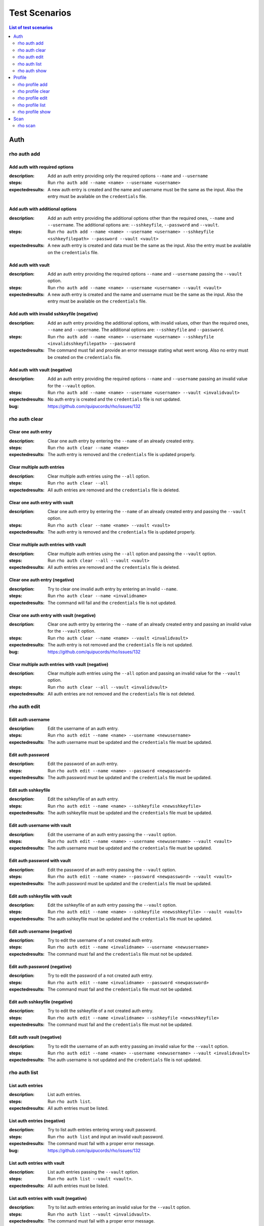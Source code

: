 ==============
Test Scenarios
==============

.. contents:: List of test scenarios
   :depth: 2
   :local:

----
Auth
----

rho auth add
============

Add auth with required options
------------------------------

:description: Add an auth entry providing only the required options ``--name``
              and ``--username``
:steps: Run ``rho auth add --name <name> --username <username>``
:expectedresults: A new auth entry is created and the name and username must be
                  the same as the input. Also the entry must be available on
                  the ``credentials`` file.

Add auth with additional options
--------------------------------

:description: Add an auth entry providing the additional options other than the
              required ones, ``--name`` and ``--username``. The additional
              options are: ``--sshkeyfile``, ``--password`` and ``--vault``.
:steps: Run ``rho auth add --name <name> --username <username> --sshkeyfile
        <sshkeyfilepath> --password --vault <vault>``
:expectedresults: A new auth entry is created and data must be the same as the
                  input. Also the entry must be available on the
                  ``credentials`` file.

Add auth with vault
-------------------

:description: Add an auth entry providing the required options ``--name``
              and ``--username`` passing the ``--vault`` option.
:steps: Run ``rho auth add --name <name> --username <username> --vault
        <vault>``
:expectedresults: A new auth entry is created and the name and username must be
                  the same as the input. Also the entry must be available on
                  the ``credentials`` file.

Add auth with invalid sshkeyfile (negative)
-------------------------------------------

:description: Add an auth entry providing the additional options, with invalid
              values, other than the required ones, ``--name`` and
              ``--username``. The additional options are: ``--sshkeyfile`` and
              ``--password``.
:steps: Run ``rho auth add --name <name> --username <username> --sshkeyfile
        <invalidsshkeyfilepath> --password``
:expectedresults: The command must fail and provide an error message stating
                  what went wrong. Also no entry must be created on the
                  ``credentials`` file.

Add auth with vault (negative)
------------------------------

:description: Add an auth entry providing the required options ``--name`` and
              ``--username`` passing an invalid value for the ``--vault``
              option.
:steps: Run ``rho auth add --name <name> --username <username> --vault
        <invalidvault>``
:expectedresults: No auth entry is created and the ``credentials`` file is not
                  updated.
:bug: https://github.com/quipucords/rho/issues/132

rho auth clear
==============

Clear one auth entry
--------------------

:description: Clear one auth entry by entering the ``--name`` of an already
              created entry.
:steps: Run ``rho auth clear --name <name>``
:expectedresults: The auth entry is removed and the ``credentials`` file is
                  updated properly.

Clear multiple auth entries
---------------------------

:description: Clear multiple auth entries using the ``--all`` option.
:steps: Run ``rho auth clear --all``
:expectedresults: All auth entries are removed and the ``credentials`` file is
                  deleted.

Clear one auth entry with vault
-------------------------------

:description: Clear one auth entry by entering the ``--name`` of an already
              created entry and passing the ``--vault`` option.
:steps: Run ``rho auth clear --name <name> --vault <vault>``
:expectedresults: The auth entry is removed and the ``credentials`` file is
                  updated properly.

Clear multiple auth entries with vault
--------------------------------------

:description: Clear multiple auth entries using the ``--all`` option and
              passing the ``--vault`` option.
:steps: Run ``rho auth clear --all --vault <vault>``
:expectedresults: All auth entries are removed and the ``credentials`` file is
                  deleted.

Clear one auth entry (negative)
-------------------------------

:description: Try to clear one invalid auth entry by entering an invalid
              ``--name``.
:steps: Run ``rho auth clear --name <invalidname>``
:expectedresults: The command will fail and the ``credentials`` file is not
                  updated.

Clear one auth entry with vault (negative)
------------------------------------------

:description: Clear one auth entry by entering the ``--name`` of an already
              created entry and passing an invalid value for the ``--vault``
              option.
:steps: Run ``rho auth clear --name <name> --vault <invalidvault>``
:expectedresults: The auth entry is not removed and the ``credentials`` file is
                  not updated.
:bug: https://github.com/quipucords/rho/issues/132

Clear multiple auth entries with vault (negative)
-------------------------------------------------

:description: Clear multiple auth entries using the ``--all`` option and
              passing an invalid value for the ``--vault`` option.
:steps: Run ``rho auth clear --all --vault <invalidvault>``
:expectedresults: All auth entries are not removed and the ``credentials`` file
                  is not deleted.

rho auth edit
=============

Edit auth username
------------------

:description: Edit the username of an auth entry.
:steps: Run ``rho auth edit --name <name> --username <newusername>``
:expectedresults: The auth username must be updated and the ``credentials``
                  file must be updated.

Edit auth password
------------------

:description: Edit the password of an auth entry.
:steps: Run ``rho auth edit --name <name> --password <newpassword>``
:expectedresults: The auth password must be updated and the ``credentials``
                  file must be updated.

Edit auth sshkeyfile
--------------------

:description: Edit the sshkeyfile of an auth entry.
:steps: Run ``rho auth edit --name <name> --sshkeyfile <newsshkeyfile>``
:expectedresults: The auth sshkeyfile must be updated and the ``credentials``
                  file must be updated.

Edit auth username with vault
-----------------------------

:description: Edit the username of an auth entry passing the ``--vault``
              option.
:steps: Run ``rho auth edit --name <name> --username <newusername> --vault
        <vault>``
:expectedresults: The auth username must be updated and the ``credentials``
                  file must be updated.

Edit auth password with vault
-----------------------------

:description: Edit the password of an auth entry passing the ``--vault``
              option.
:steps: Run ``rho auth edit --name <name> --password <newpassword> --vault
        <vault>``
:expectedresults: The auth password must be updated and the ``credentials``
                  file must be updated.

Edit auth sshkeyfile with vault
-------------------------------

:description: Edit the sshkeyfile of an auth entry passing the ``--vault``
              option.
:steps: Run ``rho auth edit --name <name> --sshkeyfile <newsshkeyfile> --vault
        <vault>``
:expectedresults: The auth sshkeyfile must be updated and the ``credentials``
                  file must be updated.

Edit auth username (negative)
-----------------------------

:description: Try to edit the username of a not created auth entry.
:steps: Run ``rho auth edit --name <invalidname> --username <newusername>``
:expectedresults: The command must fail and the ``credentials`` file must not
                  be updated.

Edit auth password (negative)
-----------------------------

:description: Try to edit the password of a not created auth entry.
:steps: Run ``rho auth edit --name <invalidname> --password <newpassword>``
:expectedresults: The command must fail and the ``credentials`` file must not
                  be updated.

Edit auth sshkeyfile (negative)
-------------------------------

:description: Try to edit the sshkeyfile of a not created auth entry.
:steps: Run ``rho auth edit --name <invalidname> --sshkeyfile <newsshkeyfile>``
:expectedresults: The command must fail and the ``credentials`` file must not
                  be updated.

Edit auth vault (negative)
--------------------------

:description: Try to edit the username of an auth entry passing an invalid
              value for the ``--vault`` option.
:steps: Run ``rho auth edit --name <name> --username <newusername> --vault
        <invalidvault>``
:expectedresults: The auth username is not updated and the ``credentials`` file
                  is not updated.

rho auth list
=============

List auth entries
-----------------

:description: List auth entries.
:steps: Run ``rho auth list``.
:expectedresults: All auth entries must be listed.

List auth entries (negative)
----------------------------

:description: Try to list auth entries entering wrong vault password.
:steps: Run ``rho auth list`` and input an invalid vault password.
:expectedresults: The command must fail with a proper error message.
:bug: https://github.com/quipucords/rho/issues/132

List auth entries with vault
----------------------------

:description: List auth entries passing the ``--vault`` option.
:steps: Run ``rho auth list --vault <vault>``.
:expectedresults: All auth entries must be listed.

List auth entries with vault (negative)
---------------------------------------

:description: Try to list auth entries entering an invalid value for the
              ``--vault`` option.
:steps: Run ``rho auth list --vault <invalidvault>``.
:expectedresults: The command must fail with a proper error message.
:bug: https://github.com/quipucords/rho/issues/132

rho auth show
=============

Show an auth entry
------------------

:description: Show an auth entry.
:steps: Run ``rho auth show --name <name>``.
:expectedresults: The auth entry must be printed.

Show an auth entry (negative)
-----------------------------

:description: Try to list an auth entry entering a wrong name.
:steps: Run ``rho auth show --name <invalidname>``.
:expectedresults: The command must fail with a proper error message.

Show an auth entry with vault
-----------------------------

:description: Show an auth entry passing the ``--vault`` option.
:steps: Run ``rho auth show --vault <vault>``.
:expectedresults: The auth entry must be printed.

Show an auth entry with vault (negative)
----------------------------------------

:description: Try to show an auth entry entering an invalid value for the
              ``--vault`` option.
:steps: Run ``rho auth show --vault <invalidvault>``.
:expectedresults: The command must fail with a proper error message.
:bug: https://github.com/quipucords/rho/issues/132

-------
Profile
-------

rho profile add
===============

Add profile with required options
---------------------------------

:description: Add an profile entry providing only the required options
              ``--name``, ``--hosts`` and ``--auth``.
:steps: Run ``rho profile add --name <name> --hosts <hosts> --auth
        <authname>``.
:expectedresults: A new profile entry is created and the data must be
                  the same as the input. Also the entry must be available on
                  the ``profiles`` file.

Add profile with SSH port
-------------------------

:description: Add an profile entry providing the ``--sshport`` in addition to
              the required options.
:steps: Run ``rho profile add --name <name> --hosts <hosts> --auth
        <authname> --sshport <sshport>``.
:expectedresults: A new profile entry is created and data must be the same as the
                  input. Also the entry must be available on the

Add profile with vault
----------------------

:description: Add an profile entry providing the required options ``--name``,
              ``--hosts`` and ``--auth`` passing the ``--vault`` option.
:steps: Run ``rho profile add --name <name> --hosts <hosts> --auth <authname>
        --vault <vault>``.
:expectedresults: A new profile entry is created and the data must be
                  the same as the input. Also the entry must be available on
                  the ``profiles`` file.
                  ``profiles`` file.

Add profile with a duplicated name (negative)
---------------------------------------------

:description: Try to add a profile with the same name of an already created
              one.
:steps:
    * Run ``rho profile add --name <name1> --hosts <hosts> --auth <authname>``.
    * Then run ``rho profile add --name <name1> --hosts <hosts> --auth
      <authname>``.
:expectedresults: The command must fail saying that a profile already exist
                  with that name. Also no entry must be created on the
                  ``profiles`` file.

Add profile with an invalid auth entry (negative)
-------------------------------------------------

:description: Try to add a profile with an auth entry that does not exist.
:steps: Run ``rho profile add --name <name> --hosts <hosts> --auth
        <invalidauthname>``.
:expectedresults: The command must fail saying that the auth entry does not
                  exist. Also no entry must be created on the ``profiles``
                  file.

Add profile with vault (negative)
---------------------------------

:description: Add an profile entry providing the required options ``--name``,
              ``--hosts`` and ``--auth`` passing an invalud value for the
              ``--vault`` option.
:steps: Run ``rho profile add --name <name> --hosts <hosts> --auth <authname>
        --vault <invalidvault>``.
:expectedresults: The command must fail and no profile entry is created. Also
                  the ``profiles`` file is not updated.
:bug: https://github.com/quipucords/rho/issues/132

rho profile clear
=================

Clear one profile entry
-----------------------

:description: Clear one profile entry by entering the ``--name`` of an already
              created entry.
:steps: Run ``rho profile clear --name <name>``
:expectedresults: The profile entry is removed and the ``profiles`` file is
                  updated properly.

Clear multiple profile entries
------------------------------

:description: Clear multiple profile entries using the ``--all`` option.
:steps: Run ``rho profile clear --all``
:expectedresults: All profile entries are removed and the ``profiles`` file is
                  deleted.

Clear one profile entry with vault
----------------------------------

:description: Clear one profile entry by entering the ``--name`` of an already
              created entry and passing the ``--vault`` option.
:steps: Run ``rho profile clear --name <name> --vault <vault>``
:expectedresults: The profile entry is removed and the ``profiles`` file is
                  updated properly.

Clear multiple profile entries with vault
-----------------------------------------

:description: Clear multiple profile entries using the ``--all`` option and
              passing the ``--vault`` option.
:steps: Run ``rho profile clear --all --vault <vault>``
:expectedresults: All profile entries are removed and the ``profiles`` file is
                  deleted.

Clear one profile entry (negative)
----------------------------------

:description: Try to clear one invalid profile entry by entering an invalid
              ``--name``.
:steps: Run ``rho profile clear --name <invalidname>``
:expectedresults: The command will fail and the ``profiles`` file is not
                  updated.

Clear one profile entry with vault (negative)
---------------------------------------------

:description: Clear one profile entry by entering the ``--name`` of an already
              created entry and passing an invalid value for the ``--vault``
              option.
:steps: Run ``rho profile clear --name <name> --vault <invalidvault>``
:expectedresults: The profile entry is not removed and the ``profiles`` file is
                  not updated.
:bug: https://github.com/quipucords/rho/issues/132

Clear multiple profile entries with vault (negative)
----------------------------------------------------

:description: Clear multiple profile entries using the ``--all`` option and
              passing an invalid value for the ``--vault`` option.
:steps: Run ``rho profile clear --all --vault <invalidvault>``
:expectedresults: All profile entries are not removed and the ``profiles`` file
                  is not deleted.
:bug: https://github.com/quipucords/rho/issues/132

rho profile edit
================

Edit profile hosts
------------------

:description: Edit the hosts of an profile entry.
:steps: Run ``rho profile edit --name <name> --hosts <newhosts>``
:expectedresults: The profile hosts must be updated and the ``profiles``
                  file must be updated.

Edit profile sshport
--------------------

:description: Edit the sshport of an profile entry.
:steps: Run ``rho profile edit --name <name> --sshport <newsshport>``
:expectedresults: The profile sshport must be updated and the ``profiles``
                  file must be updated.

Edit profile auth
-----------------

:description: Edit the auth of an profile entry.
:steps: Run ``rho profile edit --name <name> --auth <newauth>``
:expectedresults: The profile auth must be updated and the ``profiles``
                  file must be updated.

Edit profile hosts with vault
-----------------------------

:description: Edit the hosts of an profile entry passing the ``--vault``
              option.
:steps: Run ``rho profile edit --name <name> --hosts <newhosts> --vault
        <vault>``
:expectedresults: The profile hosts must be updated and the ``profiles``
                  file must be updated.

Edit profile sshport with vault
-------------------------------

:description: Edit the sshport of an profile entry passing the ``--vault``
              option.
:steps: Run ``rho profile edit --name <name> --sshport <newsshport> --vault
        <vault>``
:expectedresults: The profile sshport must be updated and the ``profiles``
                  file must be updated.

Edit profile auth with vault
----------------------------

:description: Edit the auth of an profile entry passing the ``--vault``
              option.
:steps: Run ``rho profile edit --name <name> --auth <newauth> --vault
        <vault>``
:expectedresults: The profile auth must be updated and the ``profiles``
                  file must be updated.

Edit profile hosts (negative)
-----------------------------

:description: Try to edit the hosts of a not created profile entry.
:steps: Run ``rho profile edit --name <invalidname> --hosts <newhosts>``
:expectedresults: The command must fail and the ``profiles`` file must not be
                  updated.

Edit profile sshport (negative)
-------------------------------

:description: Try to edit the sshport of a not created profile entry.
:steps: Run ``rho profile edit --name <invalidname> --sshport <newsshport>``
:expectedresults: The command must fail and the ``profiles`` file must not be
                  updated.

Edit profile auth (negative)
----------------------------

:description: Try to edit the auth of a not created profile entry.
:steps: Run ``rho profile edit --name <invalidname> --auth <newauth>``
:expectedresults: The command must fail and the ``profiles`` file must not be
                  updated.

Edit profile vault (negative)
-----------------------------

:description: Try to edit the hosts of an profile entry passing an invalid
              value for the ``--vault`` option.
:steps: Run ``rho profile edit --name <name> --hosts <newhosts> --vault
        <invalidvault>``
:expectedresults: The profile hosts is not updated and the ``profiles`` file is
                  not updated.

rho profile list
================

List profile entries
--------------------

:description: List profile entries.
:steps: Run ``rho profile list``.
:expectedresults: All profile entries must be listed.

List profile entries (negative)
-------------------------------

:description: Try to list profile entries entering wrong vault password.
:steps: Run ``rho profile list`` and input an invalid vault password.
:expectedresults: The command must fail with a proper error message.
:bug: https://github.com/quipucords/rho/issues/132

List profile entries with vault
-------------------------------

:description: List profile entries passing the ``--vault`` option.
:steps: Run ``rho profile list --vault <vault>``.
:expectedresults: All profile entries must be listed.

List profile entries with vault (negative)
------------------------------------------

:description: Try to list profile entries entering an invalid value for the
              ``--vault`` option.
:steps: Run ``rho profile list --vault <invalidvault>``.
:expectedresults: The command must fail with a proper error message.
:bug: https://github.com/quipucords/rho/issues/132

rho profile show
================

Show a profile entry
--------------------

:description: Show a profile entry.
:steps: Run ``rho profile show --name <name>``.
:expectedresults: The profile entry must be printed.

Show a profile entry (negative)
-------------------------------

:description: Try to list a profile entry entering wrong name.
:steps: Run ``rho profile show --name <invalidname>``.
:expectedresults: The command must fail with a proper error message.

Show a profile entry with vault
-------------------------------

:description: Show a profile entry passing the ``--vault`` option.
:steps: Run ``rho profile show --vault <vault>``.
:expectedresults: The profile entry must be printed.

Show a profile entry with vault (negative)
------------------------------------------

:description: Try to show a profile entry entering an invalid value for the
              ``--vault`` option.
:steps: Run ``rho profile show --vault <invalidvault>``.
:expectedresults: The command must fail with a proper error message.
:bug: https://github.com/quipucords/rho/issues/132

----
Scan
----

rho scan
========

Scan with --reset on a new profile
----------------------------------

:description: Run scan with the ``--reset`` option on a brand new profile.
:steps:
    1. Create an auth
    2. Create a profile and link to the auth on step 1
    3. Run ``rho scan --reset --reportfile <reportfile> --profile <profile>
       --facts default``.
:expectedresults: The scan must succeed and the ``<reportfile>`` must be
                  created.
:permutations: This test must scan at least a RHEL7 and a CentOS 7 machines.
    More permutations will be added as more Operating Systems and products are
    available.

Scan with facts subset
----------------------

:description: Run scan providing the ``--facts`` option with a facts subset to
              gather.
:steps:
    1. Create an auth
    2. Create a profile and link to the auth on step 1
    3. Run ``rho scan --reset --reportfile <reportfile> --profile <profile>
       --facts <factssubset>``.
:expectedresults: The scan must succeed and the ``<reportfile>`` must be
                  created. Also only the facts subset must be available on the
                  ``<reportfile>``.

Scan with ansible_forks
-----------------------

:description: Run scan providing the ``--ansible_forks`` option.
:steps:
    1. Create an auth
    2. Create a profile and link to the auth on step 1
    3. Run ``rho scan --reset --reportfile <reportfile> --profile <profile>
       --facts default --ansible_forks <num_forks>``.
:expectedresults: The scan must succeed and the ``<reportfile>`` must be
                  created. The output must provide how many forks were used and
                  it must be equal to the ``<num_forks>``.

Scan with vault
---------------

:description: Run scan providing the ``--vault`` option.
:steps:
    1. Create an auth
    2. Create a profile and link to the auth on step 1
    3. Run ``rho scan --reset --reportfile <reportfile> --profile <profile>
       --facts default --vault <vault>``.
:expectedresults: The scan must succeed and the ``<reportfile>`` must be
                  created.

Scan without --reset on a new profile
-------------------------------------

:description: Try to run scan without the ``--reset`` option on a brand new
              profile.
:steps:
    1. Create an auth
    2. Create a profile and link to the auth on step 1
    3. Run ``rho scan --reportfile <reportfile> --profile <profile> --facts
       default``.
:expectedresults: The command must fail stating that the profile has not been
                  processed and the ``--reset`` option must be used when
                  running the profile for the first time.

Scan with --reset on an already processed  profile
--------------------------------------------------

:description: Run scan with the ``--reset`` option on an already processed
              profile.
:steps:
    1. Create an auth
    2. Create a profile and link to the auth on step 1
    3. Run ``rho scan --reset --reportfile <reportfile> --profile <profile>
       --facts default``.
    4. Run ``rho scan --reset --reportfile <reportfile> --profile <profile>
       --facts default``.
:expectedresults: The scan must succeed and the ``<reportfile>`` must be
                  created.

Scan with invalid profile (negative)
------------------------------------

:description: Run scan providing an invalid value for the ``--profile`` option.
:steps: Run ``rho scan --reset --reportfile <reportfile> --profile
        <invalidprofile> --facts default``.
:expectedresults: The command must fail stating that the profile value is
                  invalid.

Scan with invalid facts (negative)
----------------------------------

:description: Run scan providing an invalid value for the ``--facts`` option.
:steps: Run ``rho scan --reset --reportfile <reportfile> --profile <profile>
        --facts <invalidfacts>``.
:expectedresults: The command must fail stating that the facts value is
                  invalid.

Scan with invalid ansible_forks (negative)
------------------------------------------

:description: Run scan providing an invalid value for the ``--ansible_forks``
              option.
:steps: Run ``rho scan --reset --reportfile <reportfile> --profile <profile>
        --facts default --ansible_forks <invalidansible_forks>``.
:expectedresults: The command must fail stating that the ansible_forks value is
                  invalid.

Scan with vault (negative)
--------------------------

:description: Run scan providing an invalid value for the ``--vault`` option.
:steps:
    1. Create an auth
    2. Create a profile and link to the auth on step 1
    3. Run ``rho scan --reset --reportfile <reportfile> --profile <profile>
       --facts default --vault <invalidvault>``.
:expectedresults: The scan must not happen and the ``<reportfile>`` must not be
                  created.
:bug: https://github.com/quipucords/rho/issues/132
